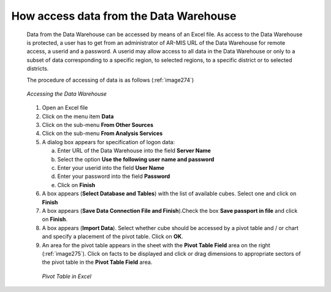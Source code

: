 
How access data from the Data Warehouse
^^^^^^^^^^^^^^^^^^^^^^^^^^^^^^^^^^^^^^^

  Data from the Data Warehouse can be accessed by means of an Excel file. As access to the Data Warehouse is protected, a user has to get from an administrator of AR-MIS URL of the Data Warehouse for remote access, a userid and a password. A userid may allow access to all data in the Data Warehouse or only to a subset of data corresponding to a specific region, to selected regions, to a specific district or to selected districts.


  The procedure of accessing of data is as follows (:ref:`image274`)

  .. _image274:
  .. figure:: /img / user_manual / image239.png
    :align: center

    `Accessing the Data Warehouse`

  1. Open an Excel file

  2. Click on the menu item **Data**

  3. Click on the sub-menu **From Other Sources**

  4. Click on the sub-menu **From Analysis Services**

  5. A dialog box appears for specification of logon data:

     a. Enter URL of the Data Warehouse into the field **Server Name**

     b. Select the option **Use the following user name and password**

     c. Enter your userid into the field **User Name**

     d. Enter your password into the field **Password**

     e. Click on **Finish**

  6. A box appears (**Select Database and Tables**) with the list of available cubes. Select one and click on **Finish**

  7. A box appears (**Save Data Connection File and Finish**).Check the box **Save passport in file** and click on **Finish**.

  8. A box appears (**Import Data**). Select whether cube should be accessed by a pivot table and / or chart and specify a placement of the pivot table. Click on **OK**.

  9. An area for the pivot table appears in the sheet with the **Pivot Table Field** area on the right (:ref:`image275`). Click on facts to be displayed and click or drag dimensions to appropriate sectors of the pivot table in the **Pivot Table Field** area.

    .. _image275:
    .. figure:: /img / user_manual / image240.png
       :align: center

       `Pivot Table in Excel`